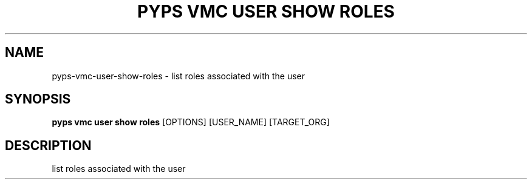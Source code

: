 .TH "PYPS VMC USER SHOW ROLES" "1" "2023-03-21" "1.0.0" "pyps vmc user show roles Manual"
.SH NAME
pyps\-vmc\-user\-show\-roles \- list roles associated with the user
.SH SYNOPSIS
.B pyps vmc user show roles
[OPTIONS] [USER_NAME] [TARGET_ORG]
.SH DESCRIPTION
list roles associated with the user
